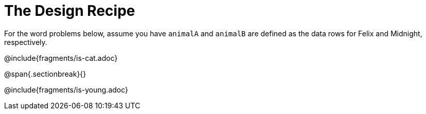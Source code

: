 = The Design Recipe

For the word problems below, assume you have `animalA` and `animalB` are defined as the data rows for Felix and Midnight, respectively.

@include{fragments/is-cat.adoc}

@span{.sectionbreak}{}

@include{fragments/is-young.adoc}

